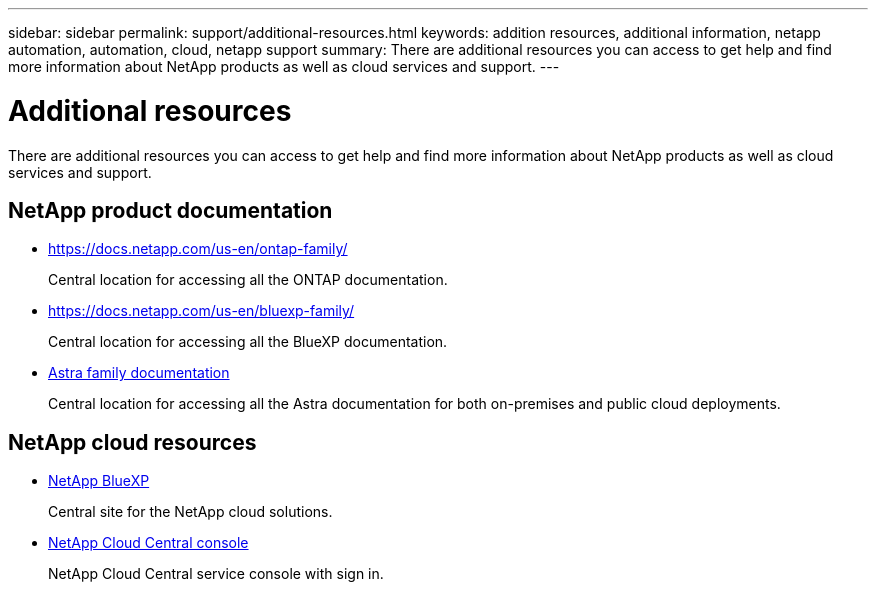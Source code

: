 ---
sidebar: sidebar
permalink: support/additional-resources.html
keywords: addition resources, additional information, netapp automation, automation, cloud, netapp support
summary: There are additional resources you can access to get help and find more information about NetApp products as well as cloud services and support.
---

= Additional resources
:hardbreaks:
:nofooter:
:icons: font
:linkattrs:
:imagesdir: ./media/

[.lead]
There are additional resources you can access to get help and find more information about NetApp products as well as cloud services and support.

== NetApp product documentation

* https://docs.netapp.com/us-en/ontap-family/
+
Central location for accessing all the ONTAP documentation.

* https://docs.netapp.com/us-en/bluexp-family/
+
Central location for accessing all the BlueXP documentation.

* https://docs.netapp.com/us-en/astra-family/[Astra family documentation^]
+
Central location for accessing all the Astra documentation for both on-premises and public cloud deployments.


== NetApp cloud resources

* https://bluexp.netapp.com/[NetApp BlueXP^]
+
Central site for the NetApp cloud solutions.

* https://services.cloud.netapp.com/redirect-to-login?startOnSignup=false[NetApp Cloud Central console^]
+
NetApp Cloud Central service console with sign in.
